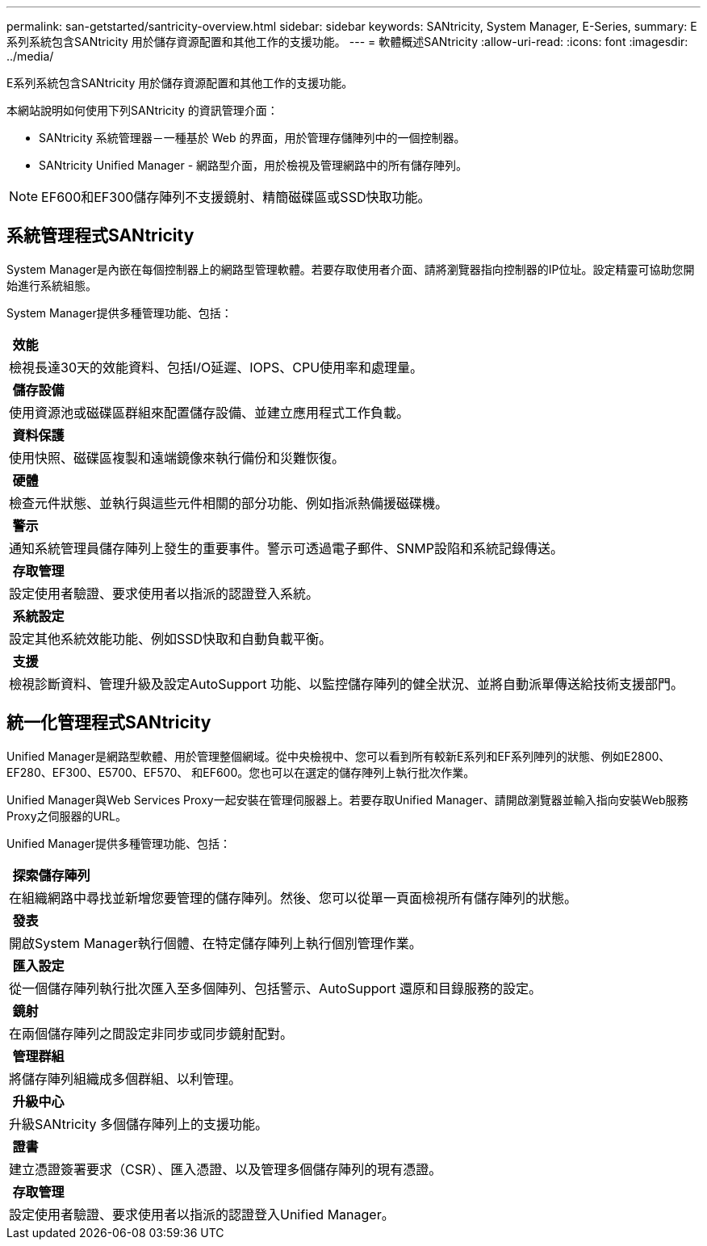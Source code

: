 ---
permalink: san-getstarted/santricity-overview.html 
sidebar: sidebar 
keywords: SANtricity, System Manager, E-Series, 
summary: E系列系統包含SANtricity 用於儲存資源配置和其他工作的支援功能。 
---
= 軟體概述SANtricity
:allow-uri-read: 
:icons: font
:imagesdir: ../media/


[role="lead"]
E系列系統包含SANtricity 用於儲存資源配置和其他工作的支援功能。

本網站說明如何使用下列SANtricity 的資訊管理介面：

* SANtricity 系統管理器－一種基於 Web 的界面，用於管理存儲陣列中的一個控制器。
* SANtricity Unified Manager - 網路型介面，用於檢視及管理網路中的所有儲存陣列。



NOTE: EF600和EF300儲存陣列不支援鏡射、精簡磁碟區或SSD快取功能。



== 系統管理程式SANtricity

System Manager是內嵌在每個控制器上的網路型管理軟體。若要存取使用者介面、請將瀏覽器指向控制器的IP位址。設定精靈可協助您開始進行系統組態。

System Manager提供多種管理功能、包括：

|===


 a| 
image:../media/sam1130_icon_performance.gif[""] *效能*
 a| 
檢視長達30天的效能資料、包括I/O延遲、IOPS、CPU使用率和處理量。



 a| 
image:../media/sam1130_icon_volumes.gif[""] *儲存設備*
 a| 
使用資源池或磁碟區群組來配置儲存設備、並建立應用程式工作負載。



 a| 
image:../media/sam1130_icon_async_mirroring.gif[""] *資料保護*
 a| 
使用快照、磁碟區複製和遠端鏡像來執行備份和災難恢復。



 a| 
image:../media/sam1130_icon_controllers.gif[""] *硬體*
 a| 
檢查元件狀態、並執行與這些元件相關的部分功能、例如指派熱備援磁碟機。



 a| 
image:../media/sam1130_icon_alerts.gif[""] *警示*
 a| 
通知系統管理員儲存陣列上發生的重要事件。警示可透過電子郵件、SNMP設陷和系統記錄傳送。



 a| 
image:../media/sam1140_icon_active_directory.gif[""] *存取管理*
 a| 
設定使用者驗證、要求使用者以指派的認證登入系統。



 a| 
image:../media/sam1130_icon_settings.gif[""] *系統設定*
 a| 
設定其他系統效能功能、例如SSD快取和自動負載平衡。



 a| 
image:../media/sam1130_icon_support.gif[""] *支援*
 a| 
檢視診斷資料、管理升級及設定AutoSupport 功能、以監控儲存陣列的健全狀況、並將自動派單傳送給技術支援部門。

|===


== 統一化管理程式SANtricity

Unified Manager是網路型軟體、用於管理整個網域。從中央檢視中、您可以看到所有較新E系列和EF系列陣列的狀態、例如E2800、EF280、EF300、E5700、EF570、 和EF600。您也可以在選定的儲存陣列上執行批次作業。

Unified Manager與Web Services Proxy一起安裝在管理伺服器上。若要存取Unified Manager、請開啟瀏覽器並輸入指向安裝Web服務Proxy之伺服器的URL。

Unified Manager提供多種管理功能、包括：

|===


 a| 
image:../media/artboard_9.png[""] *探索儲存陣列*
 a| 
在組織網路中尋找並新增您要管理的儲存陣列。然後、您可以從單一頁面檢視所有儲存陣列的狀態。



 a| 
image:../media/artboard_11.png[""] *發表*
 a| 
開啟System Manager執行個體、在特定儲存陣列上執行個別管理作業。



 a| 
image:../media/sam1130_icon_system.gif[""] *匯入設定*
 a| 
從一個儲存陣列執行批次匯入至多個陣列、包括警示、AutoSupport 還原和目錄服務的設定。



 a| 
image:../media/sam1130_icon_async_mirroring.gif[""] *鏡射*
 a| 
在兩個儲存陣列之間設定非同步或同步鏡射配對。



 a| 
image:../media/artboard_10.png[""] *管理群組*
 a| 
將儲存陣列組織成多個群組、以利管理。



 a| 
image:../media/sam1130_icon_upgrade_center.gif[""] *升級中心*
 a| 
升級SANtricity 多個儲存陣列上的支援功能。



 a| 
image:../media/sam1140_icon_certs.gif[""] *證書*
 a| 
建立憑證簽署要求（CSR）、匯入憑證、以及管理多個儲存陣列的現有憑證。



 a| 
image:../media/sam1140_icon_active_directory.gif[""] *存取管理*
 a| 
設定使用者驗證、要求使用者以指派的認證登入Unified Manager。

|===